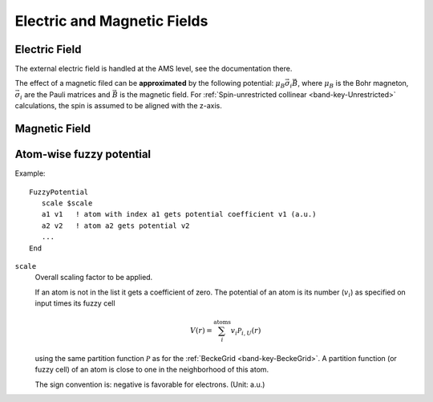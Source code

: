 .. index:: Electric Field
.. index:: Magnetic Field

Electric and Magnetic Fields
============================

.. _ElectricField:

Electric Field
^^^^^^^^^^^^^^

The external electric field is handled at the AMS level, see the documentation there.

The effect of a magnetic filed can be **approximated** by the following potential: :math:`\mu_B \vec{\sigma}_i \vec{B}`,
where :math:`\mu_B` is the Bohr magneton, :math:`\vec{\sigma}_i` are the Pauli matrices and :math:`\vec{B}` is the magnetic field.
For :ref:`Spin-unrestricted collinear <band-key-Unrestricted>` calculations, the spin is assumed to be aligned with the z-axis.

.. _MagneticField:

Magnetic Field
^^^^^^^^^^^^^^

.. scmautodoc:: band BField


Atom-wise fuzzy potential
^^^^^^^^^^^^^^^^^^^^^^^^^

.. scmautodoc:: band FuzzyPotential

Example::

   FuzzyPotential
      scale $scale
      a1 v1   ! atom with index a1 gets potential coefficient v1 (a.u.)
      a2 v2   ! atom a2 gets potential v2
      ...
   End

``scale``
   Overall scaling factor to be applied.

   If an atom is not in the list it gets a coefficient of zero. The potential of an atom is its number (:math:`v_i`) as specified on input times its fuzzy cell

   .. math::

      V(r)  = \sum_i^\text{atoms} v_i \mathcal{P}_{i,U} (r)

   using the same partition function :math:`\mathcal{P}` as for the :ref:`BeckeGrid <band-key-BeckeGrid>`.  A partition function (or fuzzy cell) of an atom is close to one in the neighborhood of this atom.

   The sign convention is: negative is favorable for electrons. (Unit: a.u.)


